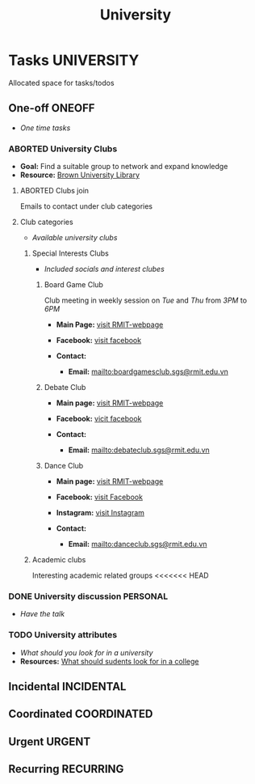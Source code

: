 #+TITLE: University
#+DESCRIPTION: Add notebook description here

* Tasks :UNIVERSITY:

Allocated space for tasks/todos

** One-off :ONEOFF:

- /One time tasks/

*** ABORTED University Clubs
CLOSED: [2025-04-10 Thu 21:49]

- *Goal:* Find a suitable group to network and expand knowledge
- *Resource:* [[https://libguides.brown.edu/evaluate/Read][Brown University Library]]

**** ABORTED Clubs join
CLOSED: [2025-03-27 Thu 08:46]

Emails to contact under club categories

**** Club categories

- /Available university clubs/

***** Special Interests Clubs

- /Included socials and interest clubes/

****** Board Game Club

Club meeting in weekly session on /Tue/ and /Thu/ from /3PM/ to /6PM/

- *Main Page:* [[https://www.rmit.edu.vn/students/campus-life/clubs/saigon-south-campus-clubs/social-and-special-interest-clubs/boardgames-club][visit RMIT-webpage]]
- *Facebook:* [[https://www.facebook.com/RMITBGC/][visit facebook]]

- *Contact:*
  - *Email:* mailto:boardgamesclub.sgs@rmit.edu.vn

****** Debate Club

- *Main page:* [[https://www.rmit.edu.vn/students/campus-life/clubs/saigon-south-campus-clubs/social-and-special-interest-clubs/debate-club][visit RMIT-webpage]]
- *Facebook:* [[https://www.facebook.com/rmitsgsdebateclub][vicit facebook]]

- *Contact:*
  - *Email:* mailto:debateclub.sgs@rmit.edu.vn

****** Dance Club

- *Main page:* [[https://www.rmit.edu.vn/students/campus-life/clubs/saigon-south-campus-clubs/creative-collectives-clubs/dance-club][visit RMIT-webpage]]
- *Facebook:* [[https://www.facebook.com/rmitsaigondanceclub][visit Facebook]]
- *Instagram:* [[https://www.instagram.com/rmitsgs.danceclub][visit Instagram]]

- *Contact:*
  - *Email:* mailto:danceclub.sgs@rmit.edu.vn

***** Academic clubs

Interesting academic related groups
<<<<<<< HEAD

*** DONE University discussion :PERSONAL:
SCHEDULED: <2025-04-10 Thu 13:00> CLOSED: [2025-04-10 Thu 21:49]

- /Have the talk/

*** TODO University attributes
DEADLINE: <2025-04-12 Sat 23:00>

- /What should you look for in a university/
- *Resources:* [[https://q.opnxng.com/What-should-I-be-looking-for-in-a-university][What should sudents look for in a college]]

** Incidental :INCIDENTAL:

** Coordinated :COORDINATED:

** Urgent :URGENT:

** Recurring :RECURRING:

